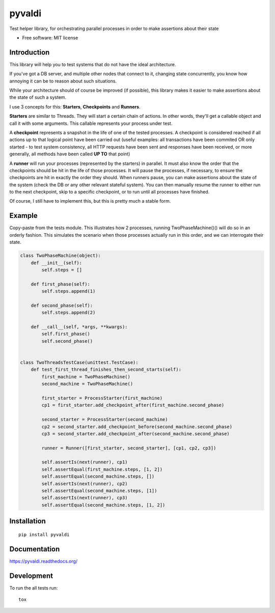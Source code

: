 ===============================
pyvaldi
===============================

| |docs| |travis| |appveyor| |coveralls| |landscape| |scrutinizer|
| |version| |downloads| |wheel| |supported-versions| |supported-implementations|

.. |docs| image:: https://readthedocs.org/projects/pyvaldi/badge/?style=flat
    :target: https://readthedocs.org/projects/pyvaldi
    :alt: Documentation Status

.. |travis| image:: http://img.shields.io/travis/vladiibine/pyvaldi/master.png?style=flat
    :alt: Travis-CI Build Status
    :target: https://travis-ci.org/vladiibine/pyvaldi

.. |appveyor| image:: https://ci.appveyor.com/api/projects/status/github/vladiibine/pyvaldi?branch=master
    :alt: AppVeyor Build Status
    :target: https://ci.appveyor.com/project/vladiibine/pyvaldi

.. |coveralls| image:: http://img.shields.io/coveralls/vladiibine/pyvaldi/master.png?style=flat
    :alt: Coverage Status
    :target: https://coveralls.io/r/vladiibine/pyvaldi

.. |landscape| image:: https://landscape.io/github/vladiibine/pyvaldi/master/landscape.svg?style=flat
    :target: https://landscape.io/github/vladiibine/pyvaldi/master
    :alt: Code Quality Status

.. |version| image:: http://img.shields.io/pypi/v/pyvaldi.png?style=flat
    :alt: PyPI Package latest release
    :target: https://pypi.python.org/pypi/pyvaldi

.. |downloads| image:: http://img.shields.io/pypi/dm/pyvaldi.png?style=flat
    :alt: PyPI Package monthly downloads
    :target: https://pypi.python.org/pypi/pyvaldi

.. |wheel| image:: https://pypip.in/wheel/pyvaldi/badge.png?style=flat
    :alt: PyPI Wheel
    :target: https://pypi.python.org/pypi/pyvaldi

.. |supported-versions| image:: https://pypip.in/py_versions/pyvaldi/badge.png?style=flat
    :alt: Supported versions
    :target: https://pypi.python.org/pypi/pyvaldi

.. |supported-implementations| image:: https://pypip.in/implementation/pyvaldi/badge.png?style=flat
    :alt: Supported imlementations
    :target: https://pypi.python.org/pypi/pyvaldi

.. |scrutinizer| image:: https://img.shields.io/scrutinizer/g/vladiibine/pyvaldi/master.png?style=flat
    :alt: Scrutinizer Status
    :target: https://scrutinizer-ci.com/g/vladiibine/pyvaldi/

Test helper library, for orchestrating parallel processes in order to make assertions about their state

* Free software: MIT license

Introduction
============
This library will help you to test systems that do not have the ideal architecture. 

If you've got a DB server, and multiple other nodes that connect to it, changing state concurrently, you know how annoying it can be to reason about such situations.

While your architecture should of course be improved (if possible), this library makes it easier to make assertions about the state of such a system.

I use 3 concepts for this: **Starters**, **Checkpoints** and **Runners**.

**Starters** are similar to Threads. They will start a certain chain of actions. In other words, they'll get a callable object and call it with some arguments. This callable represents your process under test.

A **checkpoint** represents a snapshot in the life of one of the tested processes. A checkpoint is  considered reached if all actions up to that logical point have been carried out (useful examples: all transactions have been commited OR only started - to test system consistency, all HTTP requests have been sent and responses have been received, or more generally, all methods have been called **UP TO** that point)

A **runner** will run your processes (represented by the starters) in parallel. It must also know the order that the checkpoints should be hit in the life of those processes. It will pause the processes, if necessary, to ensure the checkpoints are hit in exactly the order they should.
When runners pause, you can make assertions about the state of the system (check the DB or any other relevant stateful system). You can then manually resume the runner to either run to the next checkpoint, skip to a specific checkpoint, or to run until all processes have finished.

Of course, I still have to implement this, but this is pretty much a stable form.

Example
=======

Copy-paste from the tests module. This illustrates how 2 processes, running TwoPhaseMachine()() will do so in an orderly fashion. This simulates the scenario when those processes actually run in this order, and we can interrogate their state.

.. code:: python

    class TwoPhaseMachine(object):
        def __init__(self):
            self.steps = []

        def first_phase(self):
            self.steps.append(1)
    
        def second_phase(self):
            self.steps.append(2)
    
        def __call__(self, *args, **kwargs):
            self.first_phase()
            self.second_phase()


    class TwoThreadsTestCase(unittest.TestCase):
        def test_first_thread_finishes_then_second_starts(self):
            first_machine = TwoPhaseMachine()
            second_machine = TwoPhaseMachine()
    
            first_starter = ProcessStarter(first_machine)
            cp1 = first_starter.add_checkpoint_after(first_machine.second_phase)
    
            second_starter = ProcessStarter(second_machine)
            cp2 = second_starter.add_checkpoint_before(second_machine.second_phase)
            cp3 = second_starter.add_checkpoint_after(second_machine.second_phase)
    
            runner = Runner([first_starter, second_starter], [cp1, cp2, cp3])
    
            self.assertIs(next(runner), cp1)
            self.assertEqual(first_machine.steps, [1, 2])
            self.assertEqual(second_machine.steps, [])
            self.assertIs(next(runner), cp2)
            self.assertEqual(second_machine.steps, [1])
            self.assertIs(next(runner), cp3)
            self.assertEqual(second_machine.steps, [1, 2])
Installation
============

::

    pip install pyvaldi

Documentation
=============

https://pyvaldi.readthedocs.org/

Development
===========

To run the all tests run::

    tox
